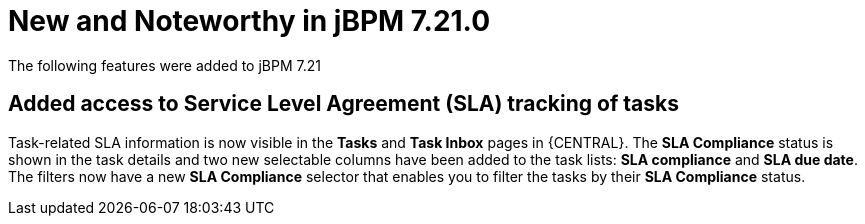 [[_jbpmreleasenotes7210]]

= New and Noteworthy in jBPM 7.21.0

The following features were added to jBPM 7.21


== Added access to Service Level Agreement (SLA) tracking of tasks

Task-related SLA information is now visible in the *Tasks* and *Task Inbox* pages in {CENTRAL}. The *SLA Compliance*
status is shown in the task details and two new selectable columns have been added to the task lists: *SLA compliance*
and *SLA due date*. The filters now have a new *SLA Compliance* selector that enables you to filter the tasks by their
*SLA Compliance* status.